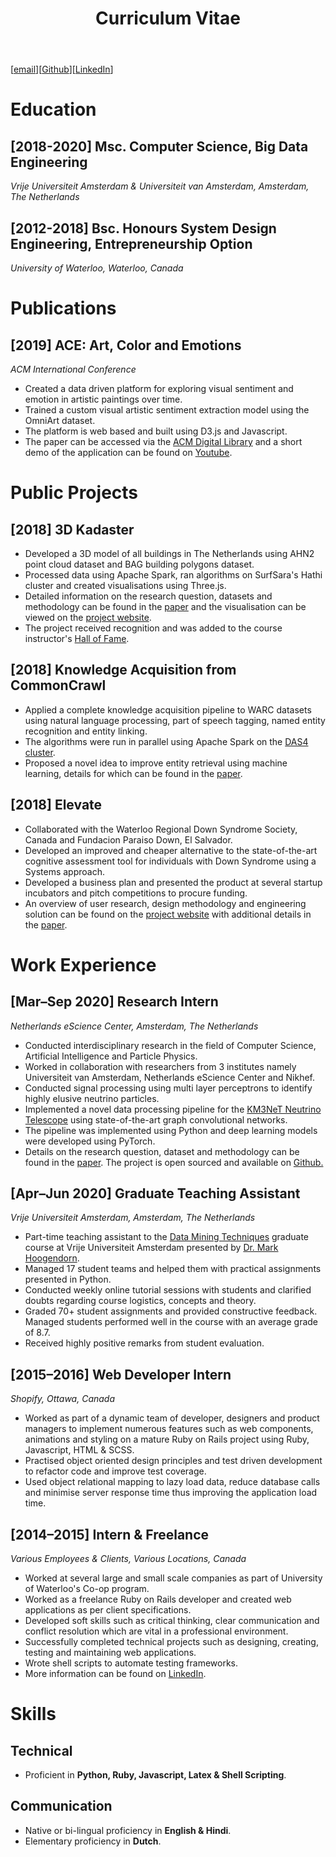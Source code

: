 #+TITLE: Curriculum Vitae

[[[mailto:contact@arumoy.me][email]]][[[https://github.com/arumoy-shome][Github]]][[[https://www.linkedin.com/in/arumoyshome/][LinkedIn]]]

* Education
  
** [2018-2020] Msc. Computer Science, Big Data Engineering
   /Vrije Universiteit Amsterdam & Universiteit van Amsterdam,
   Amsterdam, The Netherlands/

** [2012-2018] Bsc. Honours System Design Engineering, Entrepreneurship Option
   /University of Waterloo, Waterloo, Canada/

* Publications

** [2019] ACE: Art, Color and Emotions
   /ACM International Conference/

   + Created a data driven platform for exploring visual sentiment and
     emotion in artistic paintings over time.
   + Trained a custom visual artistic sentiment extraction model using
     the OmniArt dataset.
   + The platform is web based and built using D3.js and Javascript.
   + The paper can be accessed via the [[https://dl.acm.org/doi/10.1145/3343031.3350588][ACM Digital Library]] and a short
     demo of the application can be found on [[https://youtu.be/B1ZM6EQgEvU][Youtube]].

* Public Projects

** [2018] 3D Kadaster

   + Developed a 3D model of all buildings in The Netherlands using
     AHN2 point cloud dataset and BAG building polygons dataset.
   + Processed data using Apache Spark, ran algorithms on SurfSara's
     Hathi cluster and created visualisations using Three.js.
   + Detailed information on the research question, datasets and
     methodology can be found in the [[file:assets/pdf/kadaster-optimized.pdf][paper]] and the visualisation can
     be viewed on the [[https://arumoy.me/3d-kadaster/][project website]].
   + The project received recognition and was added to the course
     instructor's [[https://event.cwi.nl/lsde/2018/showcase\_c1.shtml][Hall of Fame]].

** [2018] Knowledge Acquisition from CommonCrawl

   + Applied a complete knowledge acquisition pipeline to WARC
     datasets using natural language processing, part of speech
     tagging, named entity recognition and entity linking.
   + The algorithms were run in parallel using Apache Spark on the
     [[https://www.cs.vu.nl/das4/][DAS4 cluster]].
   + Proposed a novel idea to improve entity retrieval using machine
     learning, details for which can be found in the [[file:assets/pdf/wdp.pdf][paper]].

** [2018] Elevate

   + Collaborated with the Waterloo Regional Down Syndrome Society,
     Canada and Fundacion Paraiso Down, El Salvador.
   + Developed an improved and cheaper alternative to the
     state-of-the-art cognitive assessment tool for individuals with
     Down Syndrome using a Systems approach.
   + Developed a business plan and presented the product at several
     startup incubators and pitch competitions to procure funding.
   + An overview of user research, design methodology and engineering
     solution can be found on the [[https://arumoy.me/elevate/][project website]] with additional
     details in the [[file:assets/pdf/elevate.pdf][paper]].

* Work Experience

** [Mar--Sep 2020] Research Intern
   /Netherlands eScience Center, Amsterdam, The Netherlands/

   + Conducted interdisciplinary research in the field of Computer
     Science, Artificial Intelligence and Particle Physics.
   + Worked in collaboration with researchers from 3 institutes namely
     Universiteit van Amsterdam, Netherlands eScience Center and Nikhef.
   + Conducted signal processing using multi layer perceptrons to
     identify highly elusive neutrino particles.
   + Implemented a novel data processing pipeline for the [[https://km3net.org][KM3NeT
     Neutrino Telescope]] using state-of-the-art graph convolutional networks.
   + The pipeline was implemented using Python and deep learning
     models were developed using PyTorch.
   + Details on the research question, dataset and methodology can be
     found in the [[file:assets/pdf/thesis-optimized.pdf][paper]]. The project is open sourced and available on
     [[https://github.com/arumoy-shome/km3net][Github.]]

** [Apr--Jun 2020] Graduate Teaching Assistant
   /Vrije Universiteit Amsterdam, Amsterdam, The Netherlands/

   + Part-time teaching assistant to the [[https://studiegids.vu.nl/en/Master/2019-2020/computer-science/X\_400108][Data Mining Techniques]]
     graduate course at Vrije Universiteit Amsterdam presented by [[https://www.cs.vu.nl/\~mhoogen/][Dr.
     Mark Hoogendorn]].
   + Managed 17 student teams and helped them with practical
     assignments presented in Python.
   + Conducted weekly online tutorial sessions with students and
     clarified doubts regarding course logistics, concepts and theory.
   + Graded 70+ student assignments and provided constructive
     feedback. Managed students performed well in the course with an
     average grade of 8.7.
   + Received highly positive remarks from student evaluation.

** [2015--2016] Web Developer Intern
   /Shopify, Ottawa, Canada/

   + Worked as part of a dynamic team of developer, designers and
     product managers to implement numerous features such as web
     components, animations and styling on a mature Ruby on Rails
     project using Ruby, Javascript, HTML & SCSS.
   + Practised object oriented design principles and test driven
     development to refactor code and improve test coverage.
   + Used object relational mapping to lazy load data, reduce database
     calls and minimise server response time thus improving the
     application load time.

** [2014--2015] Intern & Freelance
   /Various Employees & Clients, Various Locations, Canada/

   + Worked at several large and small scale companies as part of
     University of Waterloo's Co-op program.
   + Worked as a freelance Ruby on Rails developer and created web
     applications as per client specifications.
   + Developed soft skills such as critical thinking, clear
     communication and conflict resolution which are vital in a
     professional environment.
   + Successfully completed technical projects such as designing,
     creating, testing and maintaining web applications.
   + Wrote shell scripts to automate testing frameworks.
   + More information can be found on [[https://linkedin.com/in/arumoyshome][LinkedIn]].

* Skills

** Technical

   + Proficient in *Python, Ruby, Javascript, Latex & Shell
     Scripting*.

** Communication

   + Native or bi-lingual proficiency in *English & Hindi*.
   + Elementary proficiency in *Dutch*.
